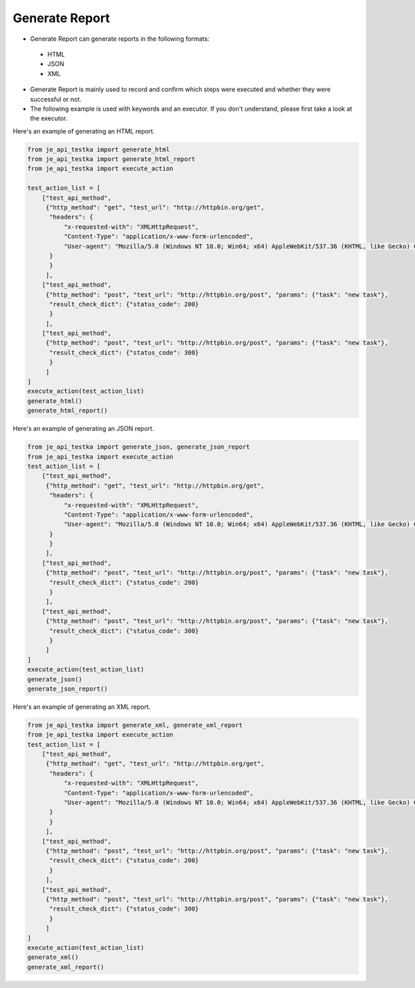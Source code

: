 Generate Report
----

* Generate Report can generate reports in the following formats:
 * HTML
 * JSON
 * XML

* Generate Report is mainly used to record and confirm which steps were executed and whether they were successful or not.
* The following example is used with keywords and an executor. If you don't understand, please first take a look at the executor.

Here's an example of generating an HTML report.

.. code-block:: python

    from je_api_testka import generate_html
    from je_api_testka import generate_html_report
    from je_api_testka import execute_action

    test_action_list = [
        ["test_api_method",
         {"http_method": "get", "test_url": "http://httpbin.org/get",
          "headers": {
              "x-requested-with": "XMLHttpRequest",
              "Content-Type": "application/x-www-form-urlencoded",
              "User-agent": "Mozilla/5.0 (Windows NT 10.0; Win64; x64) AppleWebKit/537.36 (KHTML, like Gecko) Chrome/81.0.4044.129 Safari/537.36",
          }
          }
         ],
        ["test_api_method",
         {"http_method": "post", "test_url": "http://httpbin.org/post", "params": {"task": "new task"},
          "result_check_dict": {"status_code": 200}
          }
         ],
        ["test_api_method",
         {"http_method": "post", "test_url": "http://httpbin.org/post", "params": {"task": "new task"},
          "result_check_dict": {"status_code": 300}
          }
         ]
    ]
    execute_action(test_action_list)
    generate_html()
    generate_html_report()

Here's an example of generating an JSON report.

.. code-block:: python

    from je_api_testka import generate_json, generate_json_report
    from je_api_testka import execute_action
    test_action_list = [
        ["test_api_method",
         {"http_method": "get", "test_url": "http://httpbin.org/get",
          "headers": {
              "x-requested-with": "XMLHttpRequest",
              "Content-Type": "application/x-www-form-urlencoded",
              "User-agent": "Mozilla/5.0 (Windows NT 10.0; Win64; x64) AppleWebKit/537.36 (KHTML, like Gecko) Chrome/81.0.4044.129 Safari/537.36",
          }
          }
         ],
        ["test_api_method",
         {"http_method": "post", "test_url": "http://httpbin.org/post", "params": {"task": "new task"},
          "result_check_dict": {"status_code": 200}
          }
         ],
        ["test_api_method",
         {"http_method": "post", "test_url": "http://httpbin.org/post", "params": {"task": "new task"},
          "result_check_dict": {"status_code": 300}
          }
         ]
    ]
    execute_action(test_action_list)
    generate_json()
    generate_json_report()

Here's an example of generating an XML report.

.. code-block:: python

    from je_api_testka import generate_xml, generate_xml_report
    from je_api_testka import execute_action
    test_action_list = [
        ["test_api_method",
         {"http_method": "get", "test_url": "http://httpbin.org/get",
          "headers": {
              "x-requested-with": "XMLHttpRequest",
              "Content-Type": "application/x-www-form-urlencoded",
              "User-agent": "Mozilla/5.0 (Windows NT 10.0; Win64; x64) AppleWebKit/537.36 (KHTML, like Gecko) Chrome/81.0.4044.129 Safari/537.36",
          }
          }
         ],
        ["test_api_method",
         {"http_method": "post", "test_url": "http://httpbin.org/post", "params": {"task": "new task"},
          "result_check_dict": {"status_code": 200}
          }
         ],
        ["test_api_method",
         {"http_method": "post", "test_url": "http://httpbin.org/post", "params": {"task": "new task"},
          "result_check_dict": {"status_code": 300}
          }
         ]
    ]
    execute_action(test_action_list)
    generate_xml()
    generate_xml_report()
